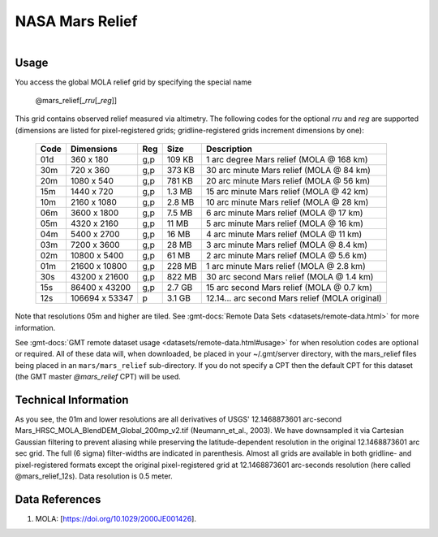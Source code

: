 NASA Mars Relief
----------------

.. figure:: /_static/nasa-logo-web-rgb.png
   :align: right
   :scale: 20 %

.. figure:: /_static/GMT_mars_relief.jpg
   :height: 888 px
   :width: 1774 px
   :align: center
   :scale: 40 %

Usage
~~~~~

You access the global MOLA relief grid by specifying the special name

   @mars_relief[_\ *rru*\ [_\ *reg*\ ]]

This grid contains observed relief measured via altimetry.
The following codes for the optional *rr*\ *u* and *reg* are supported (dimensions are listed
for pixel-registered grids; gridline-registered grids increment dimensions by one):

.. _tbl-mars_relief:

  ==== ================= === =======  ============================================
  Code Dimensions        Reg Size     Description
  ==== ================= === =======  ============================================
  01d       360 x    180 g,p  109 KB  1 arc degree Mars relief (MOLA @ 168 km)
  30m       720 x    360 g,p  373 KB  30 arc minute Mars relief (MOLA @ 84 km)
  20m      1080 x    540 g,p  781 KB  20 arc minute Mars relief (MOLA @ 56 km)
  15m      1440 x    720 g,p  1.3 MB  15 arc minute Mars relief (MOLA @ 42 km)
  10m      2160 x   1080 g,p  2.8 MB  10 arc minute Mars relief (MOLA @ 28 km)
  06m      3600 x   1800 g,p  7.5 MB  6 arc minute Mars relief (MOLA @ 17 km)
  05m      4320 x   2160 g,p   11 MB  5 arc minute Mars relief (MOLA @ 16 km)
  04m      5400 x   2700 g,p   16 MB  4 arc minute Mars relief (MOLA @ 11 km)
  03m      7200 x   3600 g,p   28 MB  3 arc minute Mars relief (MOLA @ 8.4 km)
  02m     10800 x   5400 g,p   61 MB  2 arc minute Mars relief (MOLA @ 5.6 km)
  01m     21600 x  10800 g,p  228 MB  1 arc minute Mars relief (MOLA @ 2.8 km)
  30s     43200 x  21600 g,p  822 MB  30 arc second Mars relief (MOLA @ 1.4 km)
  15s     86400 x  43200 g,p  2.7 GB  15 arc second Mars relief (MOLA @ 0.7 km)
  12s    106694 x  53347 p    3.1 GB  12.14... arc second Mars relief (MOLA original)
  ==== ================= === =======  ============================================

Note that resolutions 05m and higher are tiled.
See :gmt-docs:`Remote Data Sets <datasets/remote-data.html>` for more information.

See :gmt-docs:`GMT remote dataset usage <datasets/remote-data.html#usage>` for when resolution codes are optional or required.
All of these data will, when downloaded, be placed in your ~/.gmt/server directory, with
the mars_relief files being placed in an ``mars/mars_relief`` sub-directory. If you
do not specify a CPT then the default CPT for this dataset (the GMT master *@mars_relief* CPT) will be used.

Technical Information
~~~~~~~~~~~~~~~~~~~~~

As you see, the 01m and lower resolutions are all derivatives of USGS' 12.1468873601 arc-second Mars_HRSC_MOLA_BlendDEM_Global_200mp_v2.tif
(Neumann_et_al., 2003). We have downsampled it via Cartesian Gaussian filtering to prevent
aliasing while preserving the latitude-dependent resolution in the original 12.1468873601 arc sec grid.
The full (6 sigma) filter-widths are indicated in parenthesis. Almost all grids
are available in both gridline- and pixel-registered formats except the original pixel-registered
grid at 12.1468873601 arc-seconds resolution (here called @mars_relief_12s). Data resolution is 0.5 meter.

Data References
~~~~~~~~~~~~~~~

#. MOLA: [https://doi.org/10.1029/2000JE001426].
